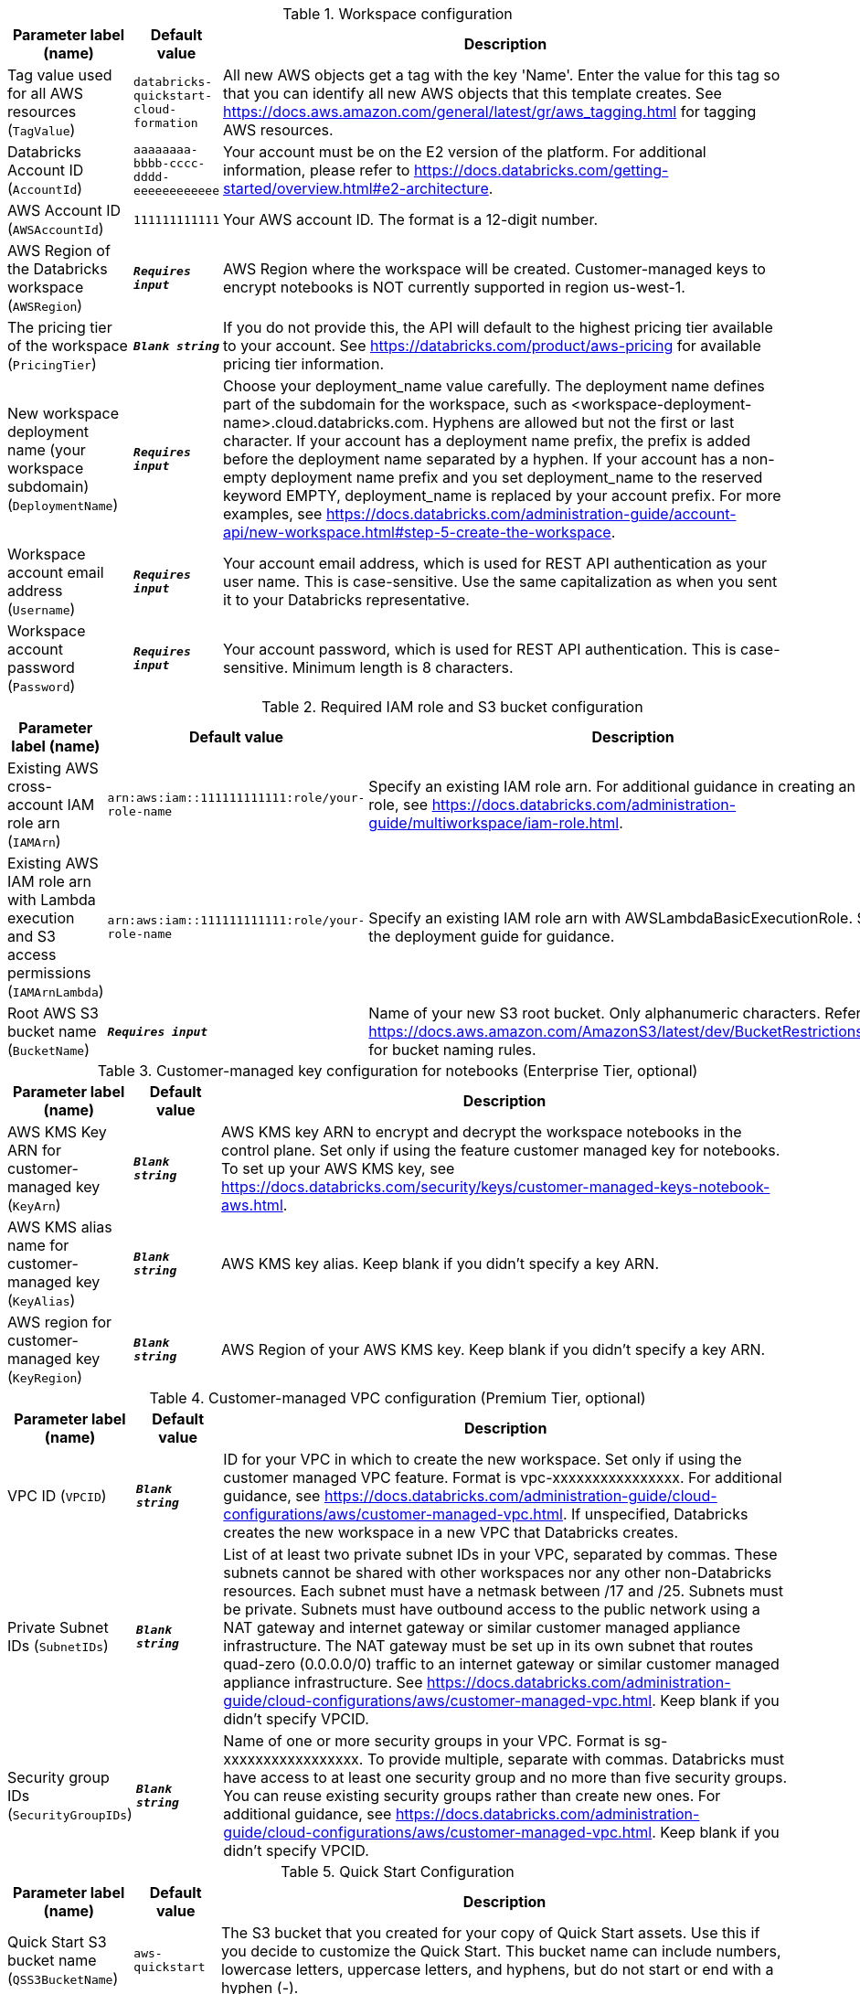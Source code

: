 
.Workspace configuration
[width="100%",cols="16%,11%,73%",options="header",]
|===
|Parameter label (name) |Default value|Description|Tag value used for all AWS resources
(`TagValue`)|`databricks-quickstart-cloud-formation`|All new AWS objects get a tag with the key 'Name'. Enter the value for this tag so that you can identify all new AWS objects that this template creates. See https://docs.aws.amazon.com/general/latest/gr/aws_tagging.html for tagging AWS resources.|Databricks Account ID
(`AccountId`)|`aaaaaaaa-bbbb-cccc-dddd-eeeeeeeeeeee`|Your account must be on the E2 version of the platform. For additional information, please refer to https://docs.databricks.com/getting-started/overview.html#e2-architecture.|AWS Account ID
(`AWSAccountId`)|`111111111111`|Your AWS account ID. The format is a 12-digit number.|AWS Region of the Databricks workspace
(`AWSRegion`)|`**__Requires input__**`|AWS Region where the workspace will be created. Customer-managed keys to encrypt notebooks is NOT currently supported in region us-west-1.|The pricing tier of the workspace
(`PricingTier`)|`**__Blank string__**`| If you do not provide this, the API will default to the highest pricing tier available to your account. See https://databricks.com/product/aws-pricing for available pricing tier information.|New workspace deployment name (your workspace subdomain)
(`DeploymentName`)|`**__Requires input__**`|Choose your deployment_name value carefully. The deployment name defines part of the subdomain for the workspace, such as <workspace-deployment-name>.cloud.databricks.com. Hyphens are allowed but not the first or last character. If your account has a deployment name prefix, the prefix is added before the deployment name separated by a hyphen.  If your account has a non-empty deployment name prefix and you set deployment_name to the reserved keyword EMPTY, deployment_name is replaced by your account prefix. For more examples, see https://docs.databricks.com/administration-guide/account-api/new-workspace.html#step-5-create-the-workspace.|Workspace account email address
(`Username`)|`**__Requires input__**`|Your account email address, which is used for REST API authentication as your user name. This is case-sensitive. Use the same capitalization as when you sent it to your Databricks representative.|Workspace account password
(`Password`)|`**__Requires input__**`|Your account password, which is used for REST API authentication. This is case-sensitive. Minimum length is 8 characters.
|===
.Required IAM role and S3 bucket configuration
[width="100%",cols="16%,11%,73%",options="header",]
|===
|Parameter label (name) |Default value|Description|Existing AWS cross-account IAM role arn
(`IAMArn`)|`arn:aws:iam::111111111111:role/your-role-name`|Specify an existing IAM role arn. For additional guidance in creating an IAM role, see https://docs.databricks.com/administration-guide/multiworkspace/iam-role.html.|Existing AWS IAM role arn with Lambda execution and S3 access permissions
(`IAMArnLambda`)|`arn:aws:iam::111111111111:role/your-role-name`|Specify an existing IAM role arn with AWSLambdaBasicExecutionRole. See the deployment guide for guidance.|Root AWS S3 bucket name
(`BucketName`)|`**__Requires input__**`|Name of your new S3 root bucket. Only alphanumeric characters. Refer to https://docs.aws.amazon.com/AmazonS3/latest/dev/BucketRestrictions.html for bucket naming rules.
|===
.Customer-managed key configuration for notebooks (Enterprise Tier, optional)
[width="100%",cols="16%,11%,73%",options="header",]
|===
|Parameter label (name) |Default value|Description|AWS KMS Key ARN for customer-managed key
(`KeyArn`)|`**__Blank string__**`|AWS KMS key ARN to encrypt and decrypt the workspace notebooks in the control plane. Set only if using the feature customer managed key for notebooks. To set up your AWS KMS key, see https://docs.databricks.com/security/keys/customer-managed-keys-notebook-aws.html.|AWS KMS alias name for customer-managed key
(`KeyAlias`)|`**__Blank string__**`|AWS KMS key alias. Keep blank if you didn't specify a key ARN.|AWS region for customer-managed key
(`KeyRegion`)|`**__Blank string__**`|AWS Region of your AWS KMS key. Keep blank if you didn't specify a key ARN.
|===
.Customer-managed VPC configuration (Premium Tier, optional)
[width="100%",cols="16%,11%,73%",options="header",]
|===
|Parameter label (name) |Default value|Description|VPC ID
(`VPCID`)|`**__Blank string__**`|ID for your VPC in which to create the new workspace. Set only if using the customer managed VPC feature. Format is vpc-xxxxxxxxxxxxxxxx. For additional guidance, see https://docs.databricks.com/administration-guide/cloud-configurations/aws/customer-managed-vpc.html. If unspecified, Databricks creates the new workspace in a new VPC that Databricks creates.|Private Subnet IDs
(`SubnetIDs`)|`**__Blank string__**`|List of at least two private subnet IDs in your VPC, separated by commas. These subnets cannot be shared with other workspaces nor any other non-Databricks resources. Each subnet must have a netmask between /17 and /25. Subnets must be private. Subnets must have outbound access to the public network using a NAT gateway and internet gateway or similar customer managed appliance infrastructure. The NAT gateway must be set up in its own subnet that routes quad-zero (0.0.0.0/0) traffic to an internet gateway or similar customer managed appliance infrastructure. See https://docs.databricks.com/administration-guide/cloud-configurations/aws/customer-managed-vpc.html. Keep blank if you didn't specify VPCID.|Security group IDs
(`SecurityGroupIDs`)|`**__Blank string__**`|Name of one or more security groups in your VPC. Format is sg-xxxxxxxxxxxxxxxxx. To provide multiple, separate with commas. Databricks must have access to at least one security group and no more than five security groups. You can reuse existing security groups rather than create new ones. For additional guidance, see https://docs.databricks.com/administration-guide/cloud-configurations/aws/customer-managed-vpc.html. Keep blank if you didn't specify VPCID.
|===
.Quick Start Configuration
[width="100%",cols="16%,11%,73%",options="header",]
|===
|Parameter label (name) |Default value|Description|Quick Start S3 bucket name
(`QSS3BucketName`)|`aws-quickstart`|The S3 bucket that you created for your copy of Quick Start assets. Use this if you decide to customize the Quick Start. This bucket name can include numbers, lowercase letters, uppercase letters, and hyphens, but do not start or end with a hyphen (-).|Quick Start S3 key prefix
(`QSS3KeyPrefix`)|`quickstart-databricks-unified-data-analytics-platform/`|S3 key prefix that is used to simulate a folder for your copy of Quick Start assets. Use this if you decide to customize the Quick Start. This prefix can include numbers, lowercase letters, uppercase letters, hyphens (-), and forward slashes (/). See https://docs.aws.amazon.com/AmazonS3/latest/dev/UsingMetadata.html.
|===